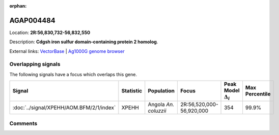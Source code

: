:orphan:



AGAP004484
==========

Location: **2R:56,830,732-56,832,550**



Description: **Cdgsh iron sulfur domain-containing protein 2 homolog**.

External links:
`VectorBase <https://www.vectorbase.org/Anopheles_gambiae/Gene/Summary?g=AGAP004484>`_ |
`Ag1000G genome browser <https://www.malariagen.net/apps/ag1000g/phase1-AR3/index.html?genome_region=2R:56830732-56832550#genomebrowser>`_

Overlapping signals
-------------------

The following signals have a focus which overlaps this gene.

.. cssclass:: table-hover
.. list-table::
    :widths: auto
    :header-rows: 1

    * - Signal
      - Statistic
      - Population
      - Focus
      - Peak Model :math:`\Delta_{i}`
      - Max Percentile
    * - :doc:`../signal/XPEHH/AOM.BFM/2/1/index`
      - XPEHH
      - Angola *An. coluzzii*
      - 2R:56,520,000-56,920,000
      - 354
      - 99.9%
    






Comments
--------


.. raw:: html

    <div id="disqus_thread"></div>
    <script>
    
    var disqus_config = function () {
        this.page.identifier = '/gene/AGAP004484';
    };
    
    (function() { // DON'T EDIT BELOW THIS LINE
    var d = document, s = d.createElement('script');
    s.src = 'https://agam-selection-atlas.disqus.com/embed.js';
    s.setAttribute('data-timestamp', +new Date());
    (d.head || d.body).appendChild(s);
    })();
    </script>
    <noscript>Please enable JavaScript to view the <a href="https://disqus.com/?ref_noscript">comments.</a></noscript>


